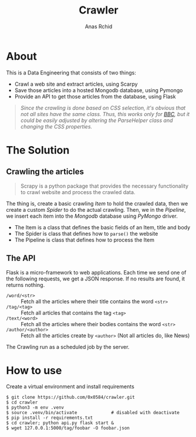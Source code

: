 # **************************************************************************** #
#                                                                              #
#                                                         :::      ::::::::    #
#    README.org                                         :+:      :+:    :+:    #
#                                                     +:+ +:+         +:+      #
#    By: archid- <archid-@student.1337.ma>          +#+  +:+       +#+         #
#                                                 +#+#+#+#+#+   +#+            #
#    Created: 2020/02/10 17:53:57 by archid-           #+#    #+#              #
#    Updated: 2020/02/14 16:32:28 by archid-          ###   ########.fr        #
#                                                                              #
# **************************************************************************** #

#+TITLE: Crawler
#+AUTHOR: Anas Rchid

* About

This is a Data Engineering that consists of two things:

- Crawl a web site and extract articles, using Scarpy
- Save those articles into a hosted Mongodb database, using Pymongo
- Provide an API to get those articles from the database, using Flask

#+begin_quote
/Since the crawling is done based on CSS selection, it's obvious that not all sites have the same class. Thus, this works only for [[https://www.bbc.com/news][BBC]], but it could be easily adjusted by altering the ParseHelper class and changing the CSS properties./
#+end_quote

* The Solution

** Crawling the articles

#+begin_quote
Scrapy is a python package that provides the necessary functionality to crawl website and process the crawled data.
#+end_quote

The thing is, create a basic crawling /Item/ to hold the crawled data, then we create a custom /Spider/ to do the actual crawling. Then, we in the /Pipeline/, we insert each item into the /Mongodb/ database using /PyMongo/ driver.

- The Item is a class that defines the basic fields of an Item, title and body
- The Spider is class that defines how to =parse()= the website
- The Pipeline is class that defines how to process the Item

** The API

Flask is a micro-framework to web applications. Each time we send one of the following requests, we get a JSON response. If no results are found, it returns nothing.

- =/word/<str>= :: Fetch all the articles where their title contains the word =<str>=
- =/tag/<tag>= :: Fetch all articles that contains the tag =<tag>=
- =/text/<word>= :: Fetch all the articles where their bodies contains the word =<str>=
- =/author/<author>= :: Fetch all the articles create by =<author>= (Not all articles do, like News)

The Crawling run as a scheduled job by the server.

* How to use

Create a virtual environment and install requirements

#+BEGIN_SRC shell
  $ git clone https://github.com/0x0584/crawler.git
  $ cd crawler
  $ python3 -m env .venv
  $ source .venv/bin/activate		      # disabled with deactivate
  $ pip install -r requirements.txt
  $ cd crawler; python api.py flask start &
  $ wget 127.0.0.1:5000/tag/foobar -O foobar.json
#+END_SRC
